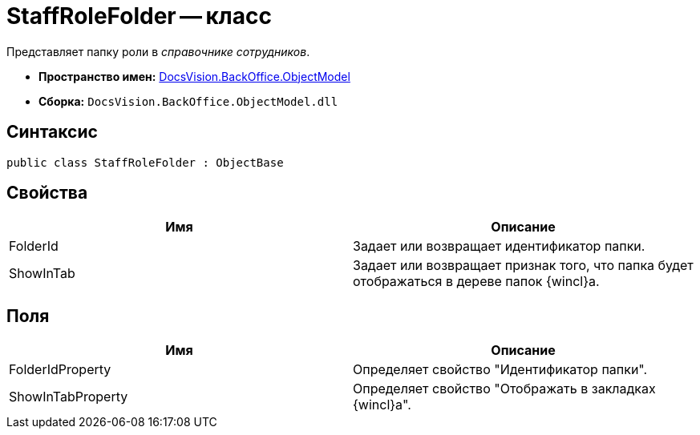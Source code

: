 = StaffRoleFolder -- класс

Представляет папку роли в _справочнике сотрудников_.

* *Пространство имен:* xref:api/DocsVision/Platform/ObjectModel/ObjectModel_NS.adoc[DocsVision.BackOffice.ObjectModel]
* *Сборка:* `DocsVision.BackOffice.ObjectModel.dll`

== Синтаксис

[source,csharp]
----
public class StaffRoleFolder : ObjectBase
----

== Свойства

[cols=",",options="header"]
|===
|Имя |Описание
|FolderId |Задает или возвращает идентификатор папки.
|ShowInTab |Задает или возвращает признак того, что папка будет отображаться в дереве папок {wincl}а.
|===

== Поля

[cols=",",options="header"]
|===
|Имя |Описание
|FolderIdProperty |Определяет свойство "Идентификатор папки".
|ShowInTabProperty |Определяет свойство "Отображать в закладках {wincl}а".
|===
